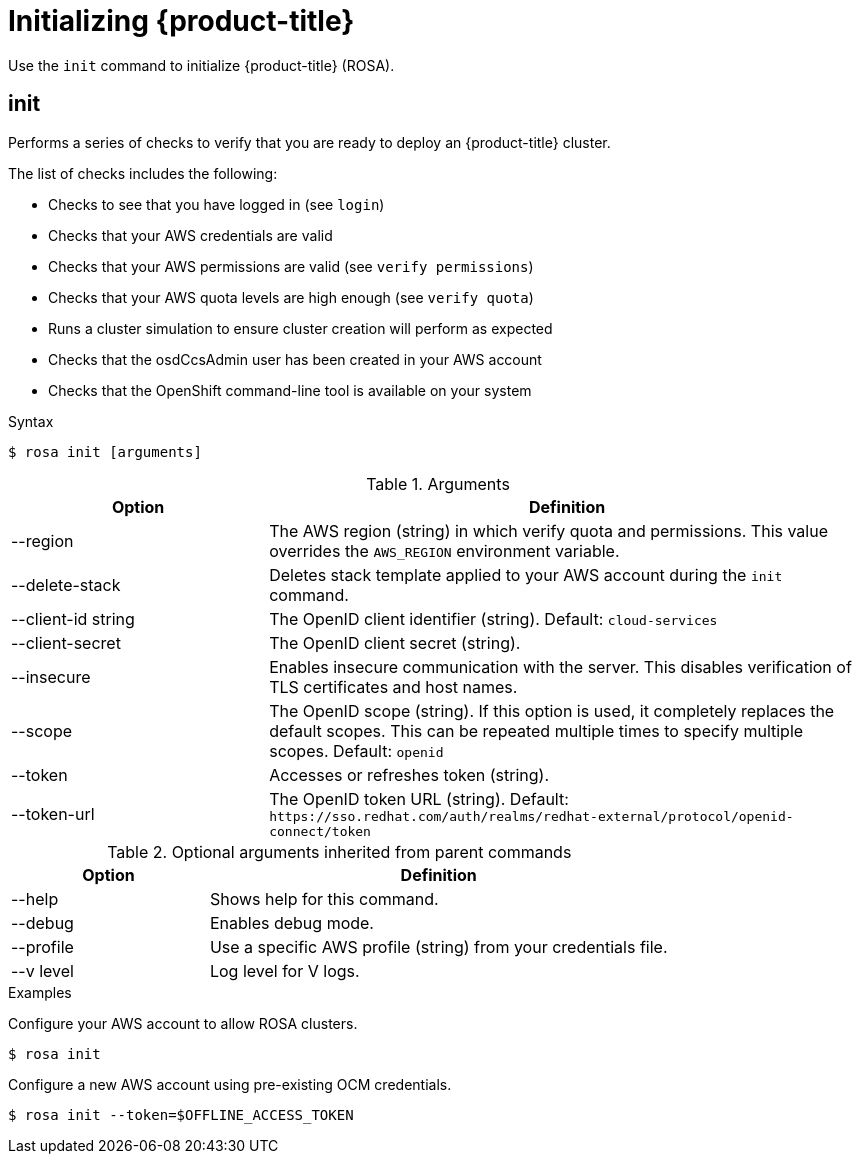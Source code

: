 // Module included in the following assemblies:
//
// * cli_reference/rosa_cli/get-started-with-rosa.adoc

[id="rosa-initialize_{context}"]
= Initializing {product-title}

Use the `init` command to initialize {product-title} (ROSA).

[id="rosa-init_{context}"]
== init

Performs a series of checks to verify that you are ready to deploy an {product-title} cluster.

The list of checks includes the following:

* Checks to see that you have logged in (see `login`)
* Checks that your AWS credentials are valid
* Checks that your AWS permissions are valid (see `verify permissions`)
* Checks that your AWS quota levels are high enough (see `verify quota`)
* Runs a cluster simulation to ensure cluster creation will perform as expected
* Checks that the osdCcsAdmin user has been created in your AWS account
* Checks that the OpenShift command-line tool is available on your system

.Syntax
[source,terminal]
----
$ rosa init [arguments]
----

.Arguments
[cols="30,70"]
|===
|Option |Definition

|--region
|The AWS region (string) in which verify quota and permissions. This value overrides the `AWS_REGION` environment variable.

|--delete-stack
|Deletes stack template applied to your AWS account during the `init` command.

|--client-id string
|The OpenID client identifier (string). Default: `cloud-services`

|--client-secret
|The OpenID client secret (string).

|--insecure
|Enables insecure communication with the server. This disables verification of TLS certificates and host names.

|--scope
|The OpenID scope (string). If this option is used, it completely replaces the default scopes. This can be repeated multiple times to specify multiple scopes. Default: `openid`

|--token
|Accesses or refreshes token (string).

|--token-url
|The OpenID token URL (string). Default: `\https://sso.redhat.com/auth/realms/redhat-external/protocol/openid-connect/token`
|===

.Optional arguments inherited from parent commands
[cols="30,70"]
|===
|Option |Definition

|--help
|Shows help for this command.

|--debug
|Enables debug mode.

|--profile
|Use a specific AWS profile (string) from your credentials file.

|--v level
|Log level for V logs.
|===

.Examples
Configure your AWS account to allow ROSA clusters.

[source,terminal]
----
$ rosa init
----

Configure a new AWS account using pre-existing OCM credentials.

[source,terminal]
----
$ rosa init --token=$OFFLINE_ACCESS_TOKEN
----

